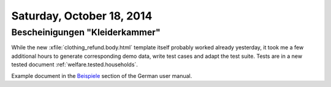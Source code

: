 ==========================
Saturday, October 18, 2014
==========================

Bescheinigungen "Kleiderkammer"
===============================

While the new :xfile:`clothing_refund.body.html` template itself
probably worked already yesterday, it took me a few additional hours
to generate corresponding demo data, write test cases and adapt the
test suite. 
Tests are in a new tested document :ref:`welfare.tested.households`.

Example document in the `Beispiele
<http://de.welfare.lino-framework.org/excerpts.html#beispiele>`__
section of the German user manual.

